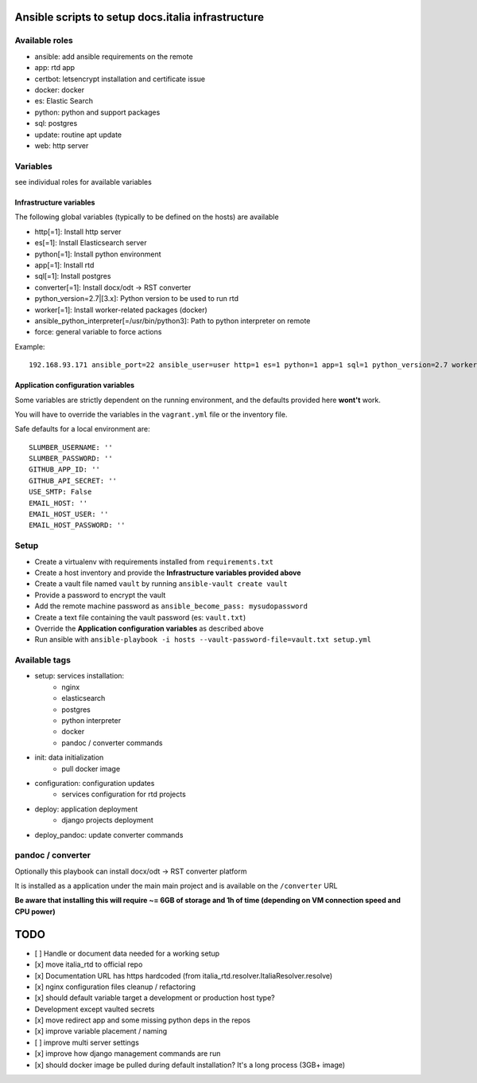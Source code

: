 ===================================================
Ansible scripts to setup docs.italia infrastructure
===================================================

Available roles
===============

* ansible: add ansible requirements on the remote
* app: rtd app
* certbot: letsencrypt installation and certificate issue
* docker: docker
* es: Elastic Search
* python: python and support packages
* sql: postgres
* update: routine apt update
* web: http server

Variables
=========

see individual roles for available variables

Infrastructure variables
************************

The following global variables (typically to be defined on the hosts) are available

* http[=1]: Install http server
* es[=1]: Install Elasticsearch server
* python[=1]: Install python environment
* app[=1]: Install rtd
* sql[=1]: Install postgres
* converter[=1]: Install docx/odt -> RST converter
* python_version=2.7|[3.x]: Python version to be used to run rtd
* worker[=1]: Install worker-related packages (docker)
* ansible_python_interpreter[=/usr/bin/python3]: Path to python interpreter on remote
* force: general variable to force actions

Example::

    192.168.93.171 ansible_port=22 ansible_user=user http=1 es=1 python=1 app=1 sql=1 python_version=2.7 worker=1 docker=1 ansible_python_interpreter=/usr/bin/python2


Application configuration variables
***********************************

Some variables are strictly dependent on the running environment, and the defaults provided here **wont't** work.

You will have to override the variables in the ``vagrant.yml`` file or the inventory file.

Safe defaults for a local environment are::

    SLUMBER_USERNAME: ''
    SLUMBER_PASSWORD: ''
    GITHUB_APP_ID: ''
    GITHUB_API_SECRET: ''
    USE_SMTP: False
    EMAIL_HOST: ''
    EMAIL_HOST_USER: ''
    EMAIL_HOST_PASSWORD: ''


Setup
=====

* Create a virtualenv with requirements installed from ``requirements.txt``
* Create a host inventory and provide the **Infrastructure variables provided above**
* Create a vault file named ``vault`` by running ``ansible-vault create vault``
* Provide a password to encrypt the vault
* Add the remote machine password as ``ansible_become_pass: mysudopassword``
* Create a text file containing the vault password (es: ``vault.txt``)
* Override the **Application configuration variables** as described above
* Run ansible with ``ansible-playbook -i hosts --vault-password-file=vault.txt setup.yml``


Available tags
==============

* setup: services installation:
    * nginx
    * elasticsearch
    * postgres
    * python interpreter
    * docker
    * pandoc / converter commands

* init: data initialization
    * pull docker image

* configuration: configuration updates
    * services configuration for rtd projects

* deploy: application deployment
    * django projects deployment

* deploy_pandoc: update converter commands


pandoc / converter
==================

Optionally this playbook can install docx/odt -> RST converter platform

It is installed as a application under the main main project and is available on the ``/converter`` URL

**Be aware that installing this will require ~= 6GB of storage and 1h of time (depending on VM connection speed and CPU power)**

====
TODO
====

* [ ] Handle or document data needed for a working setup
* [x] move italia_rtd to official repo
* [x] Documentation URL has https hardcoded (from italia_rtd.resolver.ItaliaResolver.resolve)
* [x] nginx configuration files cleanup / refactoring
* [x] should default variable target a development or production host type?

* Development except vaulted secrets
* [x] move redirect app and some missing python deps in the repos
* [x] improve variable placement / naming
* [ ] improve multi server settings
* [x] improve how django management commands are run
* [x] should docker image be pulled during default installation? It's a long process (3GB+ image)
